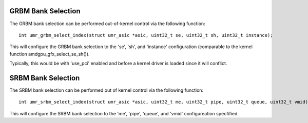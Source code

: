 ===================
GRBM Bank Selection
===================

The GRBM bank selection can be performed out-of-kernel control via
the following function:

::

	int umr_grbm_select_index(struct umr_asic *asic, uint32_t se, uint32_t sh, uint32_t instance);

This will configure the GRBM bank selection to the 'se', 'sh', and 'instance'
configuration (comparable to the kernel function amdgpu_gfx_select_se_sh()).

Typically, this would be with 'use_pci' enabled and before a kernel
driver is loaded since it will conflict.

===================
SRBM Bank Selection
===================

The SRBM bank selection can be performed out of kernel control via
the following function:

::

	int umr_srbm_select_index(struct umr_asic *asic, uint32_t me, uint32_t pipe, uint32_t queue, uint32_t vmid);

This will configure the SRBM bank selection to the 'me', 'pipe', 'queue',
and 'vmid' configureation specfified.
